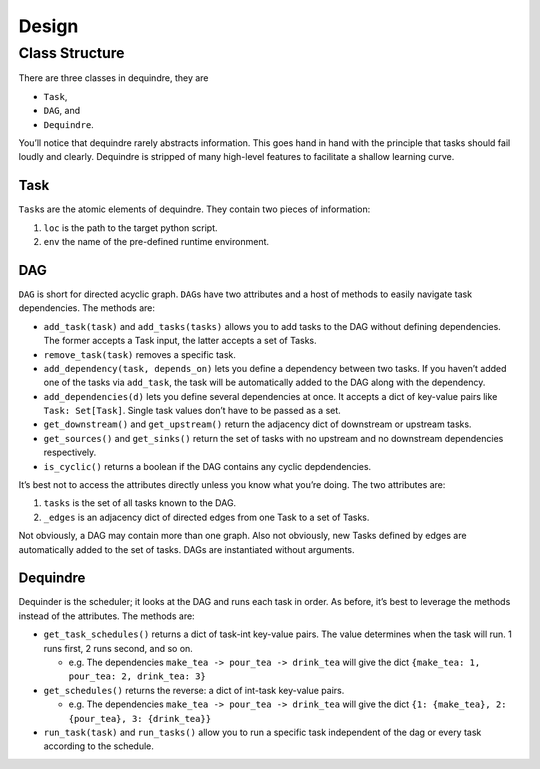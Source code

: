 Design
======

Class Structure
---------------

There are three classes in dequindre, they are

-  ``Task``,
-  ``DAG``, and
-  ``Dequindre``.

You’ll notice that dequindre rarely abstracts information. This goes
hand in hand with the principle that tasks should fail loudly and
clearly. Dequindre is stripped of many high-level features to facilitate
a shallow learning curve.

Task
~~~~

``Task``\ s are the atomic elements of dequindre. They contain two
pieces of information:

1. ``loc`` is the path to the target python script.
2. ``env`` the name of the pre-defined runtime environment.

DAG
~~~

``DAG`` is short for directed acyclic graph. ``DAG``\ s have two
attributes and a host of methods to easily navigate task dependencies.
The methods are:

-  ``add_task(task)`` and ``add_tasks(tasks)`` allows you to add tasks
   to the DAG without defining dependencies. The former accepts a Task
   input, the latter accepts a set of Tasks.
-  ``remove_task(task)`` removes a specific task.
-  ``add_dependency(task, depends_on)`` lets you define a dependency
   between two tasks. If you haven’t added one of the tasks via
   ``add_task``, the task will be automatically added to the DAG along
   with the dependency.
-  ``add_dependencies(d)`` lets you define several dependencies at once.
   It accepts a dict of key-value pairs like ``Task: Set[Task]``. Single
   task values don’t have to be passed as a set.
-  ``get_downstream()`` and ``get_upstream()`` return the adjacency dict
   of downstream or upstream tasks.
-  ``get_sources()`` and ``get_sinks()`` return the set of tasks with no
   upstream and no downstream dependencies respectively.
-  ``is_cyclic()`` returns a boolean if the DAG contains any cyclic
   depdendencies.

It’s best not to access the attributes directly unless you know what
you’re doing. The two attributes are:

1. ``tasks`` is the set of all tasks known to the DAG.
2. ``_edges`` is an adjacency dict of directed edges from one Task to a
   set of Tasks.

Not obviously, a DAG may contain more than one graph. Also not
obviously, new Tasks defined by edges are automatically added to the set
of tasks. DAGs are instantiated without arguments.

Dequindre
~~~~~~~~~

Dequinder is the scheduler; it looks at the DAG and runs each task in
order. As before, it’s best to leverage the methods instead of the
attributes. The methods are:

-  ``get_task_schedules()`` returns a dict of task-int key-value pairs.
   The value determines when the task will run. 1 runs first, 2 runs
   second, and so on.

   -  e.g. The dependencies ``make_tea -> pour_tea -> drink_tea`` will
      give the dict ``{make_tea: 1, pour_tea: 2, drink_tea: 3}``

-  ``get_schedules()`` returns the reverse: a dict of int-task key-value
   pairs.

   -  e.g. The dependencies ``make_tea -> pour_tea -> drink_tea`` will
      give the dict ``{1: {make_tea}, 2: {pour_tea}, 3: {drink_tea}}``

-  ``run_task(task)`` and ``run_tasks()`` allow you to run a specific
   task independent of the dag or every task according to the schedule.